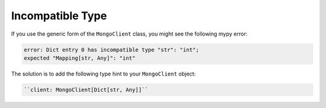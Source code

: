 Incompatible Type
~~~~~~~~~~~~~~~~~

If you use the generic form of the ``MongoClient`` class, you
might see the following mypy error:

.. code-block:: python

   error: Dict entry 0 has incompatible type "str": "int";
   expected "Mapping[str, Any]": "int"

The solution is to add the following type hint to your ``MongoClient`` object:

.. code-block:: python
  
   ``client: MongoClient[Dict[str, Any]]``